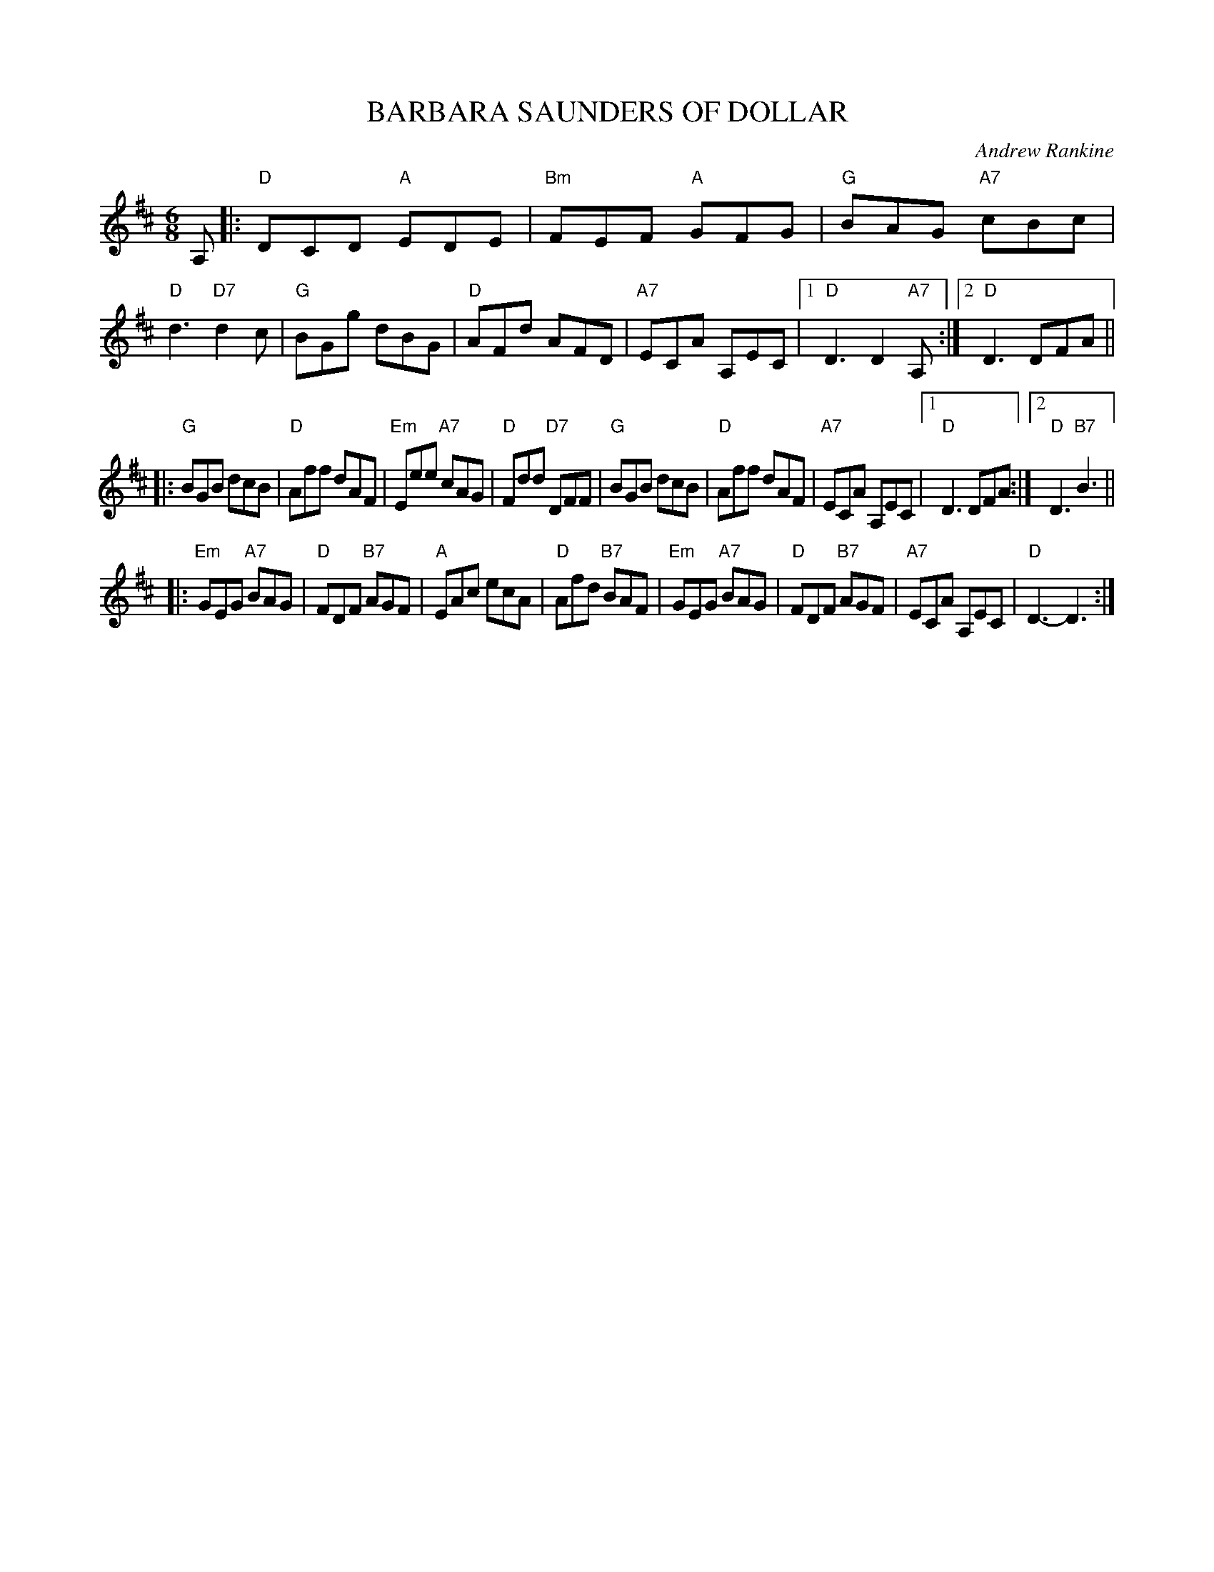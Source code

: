 X: 17
T: BARBARA SAUNDERS OF DOLLAR
C: Andrew Rankine
R: jig
B: "The Complete Andrew Rankine Collection of Scottish Country Dance Tunes" p.22
Z: 2017 John Chambers <jc:trillian.mit.edu>
N: Moved final D chord to start of measure rather than the middle that the book has.
M: 6/8
L: 1/8
K: D
A, |:\
"D"DCD "A"EDE | "Bm"FEF "A"GFG | "G"BAG "A7"cBc | "D"d3 "D7"d2c |\
"G"BGg dBG | "D"AFd AFD | "A7"ECA A,EC |[1 "D"D3 D2"A7"A, :|[2 "D"D3 DFA ||
|:\
"G"BGB dcB | "D"Aff dAF | "Em"Eee "A7"cAG | "D"Fdd "D7"DFF |\
"G"BGB dcB | "D"Aff dAF | "A7"ECA A,EC |[1 "D"D3 DFA :|[2 "D"D3 "B7"B3 ||
|:\
"Em"GEG "A7"BAG | "D"FDF "B7"AGF | "A"EAc ecA | "D"Afd "B7"BAF |\
"Em"GEG "A7"BAG | "D"FDF "B7"AGF | "A7"ECA A,EC | "D"D3- D3 :|
